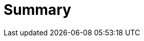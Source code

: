 = Summary

.link:README.adoc[Introduction]
..link:something[something]

.link:building.adoc[Building Guide]
..link:something[something]

.link:customizing.adoc[Customizing]
..link:keys.adoc[Keys]

